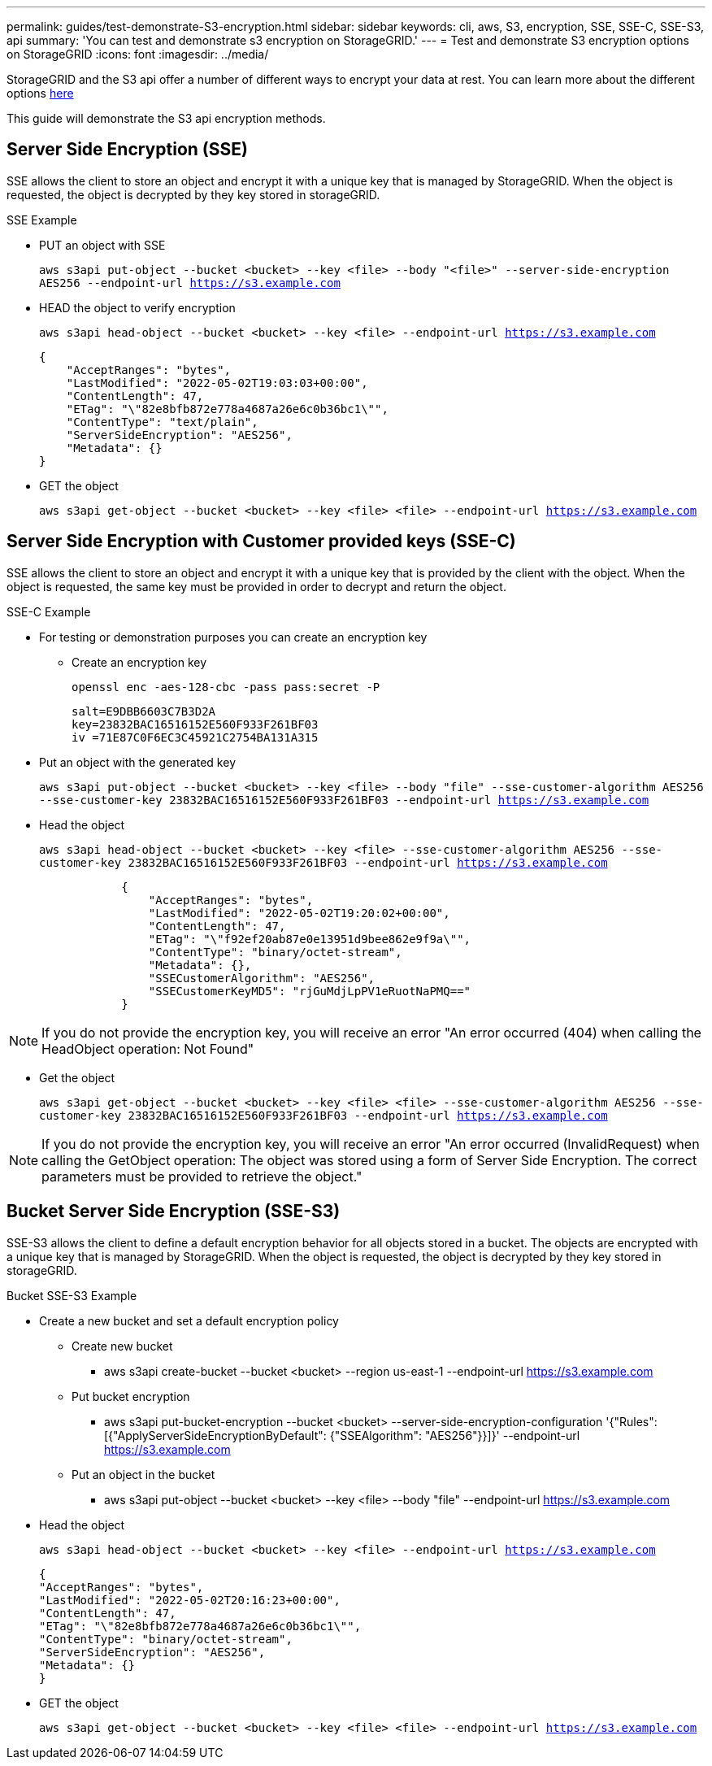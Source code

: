 ---
permalink: guides/test-demonstrate-S3-encryption.html
sidebar: sidebar
keywords: cli, aws, S3, encryption, SSE, SSE-C, SSE-S3, api
summary: 'You can test and demonstrate s3 encryption on StorageGRID.'
---
= Test and demonstrate S3 encryption options on StorageGRID
:icons: font
:imagesdir: ../media/

[.lead]
StorageGRID and the S3 api offer a number of different ways to encrypt your data at rest. You can learn more about the different options https://docs.netapp.com/us-en/storagegrid-116/admin/reviewing-storagegrid-encryption-methods.html[here^] 

This guide will demonstrate the S3 api encryption methods.

== Server Side Encryption (SSE)

SSE allows the client to store an object and encrypt it with a unique key that is managed by StorageGRID. When the object is requested, the object is decrypted by they key stored in storageGRID.

.SSE Example

* PUT an object with SSE
+

`aws s3api put-object --bucket <bucket>  --key <file> --body "<file>" --server-side-encryption AES256 --endpoint-url https://s3.example.com`

* HEAD the object to verify encryption
+
`aws s3api head-object --bucket <bucket>  --key <file>   --endpoint-url https://s3.example.com`
+

----
{
    "AcceptRanges": "bytes",
    "LastModified": "2022-05-02T19:03:03+00:00",
    "ContentLength": 47,
    "ETag": "\"82e8bfb872e778a4687a26e6c0b36bc1\"",
    "ContentType": "text/plain",
    "ServerSideEncryption": "AES256",
    "Metadata": {}
}
----

* GET the object
+
`aws s3api get-object --bucket <bucket>  --key <file> <file> --endpoint-url https://s3.example.com`

== Server Side Encryption with Customer provided keys (SSE-C)

SSE allows the client to store an object and encrypt it with a unique key that is provided by the client with the object. When the object is requested, the same key must be provided in order to decrypt and return the object.

.SSE-C Example

* For testing or demonstration purposes you can create an encryption key

** Create an encryption key
+

`openssl enc -aes-128-cbc -pass pass:secret -P`
+

....
salt=E9DBB6603C7B3D2A
key=23832BAC16516152E560F933F261BF03
iv =71E87C0F6EC3C45921C2754BA131A315
....


* Put an object with the generated key
+
`aws s3api put-object --bucket <bucket> --key <file> --body "file" --sse-customer-algorithm AES256 --sse-customer-key 23832BAC16516152E560F933F261BF03 --endpoint-url https://s3.example.com`

* Head the object 
+

`aws s3api head-object --bucket <bucket> --key <file> --sse-customer-algorithm AES256 --sse-customer-key 23832BAC16516152E560F933F261BF03 --endpoint-url https://s3.example.com`
+

----
            {
                "AcceptRanges": "bytes",
                "LastModified": "2022-05-02T19:20:02+00:00",
                "ContentLength": 47,
                "ETag": "\"f92ef20ab87e0e13951d9bee862e9f9a\"",
                "ContentType": "binary/octet-stream",
                "Metadata": {},
                "SSECustomerAlgorithm": "AES256",
                "SSECustomerKeyMD5": "rjGuMdjLpPV1eRuotNaPMQ=="
            }
----

[NOTE]
====
If you do not provide the encryption key, you will receive an error "An error occurred (404) when calling the HeadObject operation: Not Found"
====

* Get the object
+

`aws s3api get-object --bucket <bucket> --key <file> <file> --sse-customer-algorithm AES256 --sse-customer-key 23832BAC16516152E560F933F261BF03 --endpoint-url https://s3.example.com`
 
[NOTE]
====
If you do not provide the encryption key, you will receive an error "An error occurred (InvalidRequest) when calling the GetObject operation: The object was stored using a form of Server Side Encryption. The correct parameters must be provided to retrieve the object."
====

== Bucket Server Side Encryption (SSE-S3)

SSE-S3 allows the client to define a default encryption behavior for all objects stored in a bucket. The objects are encrypted with a unique key that is managed by StorageGRID. When the object is requested, the object is decrypted by they key stored in storageGRID.

.Bucket SSE-S3 Example

* Create a new bucket and set a default encryption policy

** Create new bucket

*** aws s3api create-bucket --bucket <bucket> --region us-east-1 --endpoint-url https://s3.example.com

** Put bucket encryption 

*** aws s3api put-bucket-encryption --bucket <bucket> --server-side-encryption-configuration '{"Rules": [{"ApplyServerSideEncryptionByDefault": {"SSEAlgorithm": "AES256"}}]}' --endpoint-url https://s3.example.com

** Put an object in the bucket

*** aws s3api put-object --bucket <bucket> --key <file> --body "file" --endpoint-url https://s3.example.com


* Head the object 
+
`aws s3api head-object --bucket <bucket> --key <file> --endpoint-url https://s3.example.com`
+

----
{
"AcceptRanges": "bytes",
"LastModified": "2022-05-02T20:16:23+00:00",
"ContentLength": 47,
"ETag": "\"82e8bfb872e778a4687a26e6c0b36bc1\"",
"ContentType": "binary/octet-stream",
"ServerSideEncryption": "AES256",
"Metadata": {}
}
----

* GET the object
+

`aws s3api get-object --bucket <bucket>  --key <file> <file> --endpoint-url https://s3.example.com`


